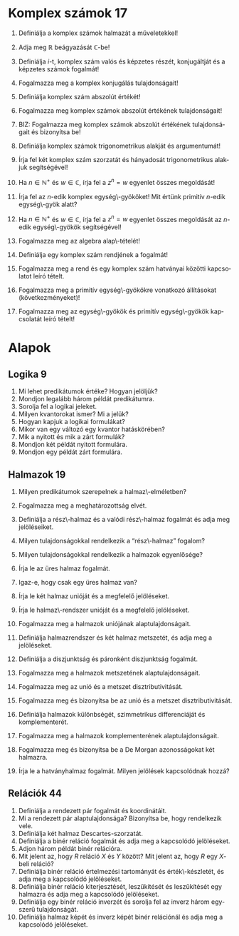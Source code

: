 # -*- mode: org; mode:flyspell; ispell-local-dictionary: "hu" -*- 

#+LATEX_CLASS_OPTIONS: [a4paper,twocolumn]
#+LATEX_HEADER: \DeclareMathOperator{\sgn}{sgn}
#+LATEX_HEADER: \usepackage[hu]{babel}
#+LANGUAGE: hu
#+OPTIONS: ':t

* Komplex számok 17
  1) Definiálja a komplex számok halmazát a műveletekkel!
     # 2) BIZ: Definiálja a komplex számok halmazát a műveletekkel és
     # bizonyítsa be, hogy test!
  2) Adja meg $\mathbb{R}$ beágyazását \(\mathbb{C}\)-be!
  3) Definiálja \(i\)-t, komplex szám valós és képzetes részét,
     konjugáltját és a képzetes számok fogalmát!
  4) Fogalmazza meg a komplex konjugálás tulajdonságait!
  5) Definiálja komplex szám abszolút értékét!  
     # Milyen analízisbeli tételt használt?
  6) Fogalmazza meg komplex számok abszolút értékének tulajdonságait!
  7) BIZ: Fogalmazza meg komplex számok abszolút értékének
     tulajdonságait és bizonyítsa be!
     # 9) Definiálja komplex számokra a $\sgn$ függvényt és fogalmazza meg
     # tulajdonságait!
  8) Definiálja komplex számok trigonometrikus alakját és argumentumát!
  9) Írja fel két komplex szám szorzatát és hányadosát trigonometrikus
     alakjuk segítségével!
  10) Ha $n\in\mathbb{N}^+$ és $w\in\mathbb{C}$, írja fel a $z^n=w$
      egyenlet összes megoldását!
  11) Írja fel az \(n\)-edik komplex egység\-gyököket!  Mit értünk
      primitív \(n\)-edik egység\-gyök alatt?
  12) Ha $n\in\mathbb{N}^+$ és $w\in\mathbb{C}$, írja fel a $z^n=w$
      egyenlet összes megoldását az \(n\)-edik egység\-gyökök
      segítségével!
  13) Fogalmazza meg az algebra alap\-tételét!
  14) Definiálja egy komplex szám rendjének a fogalmát!
  15) Fogalmazza meg a rend és egy komplex szám hatványai közötti
      kapcsolatot leíró tételt.
      # 18) BIZ: Fogalmazza meg és bizonyítsa be a rend és egy komplex szám
      # hatványai közötti kapcsolatot leíró tételt.
  16) Fogalmazza meg a primitív egység\-gyökökre vonatkozó állításokat
      (következményeket)!
      # 20) BIZ: Fogalmazza meg és bizonyítsa be a primitív egység\-gyökökre
      # vonatkozó állításokat (következményeket)!
  17) Fogalmazza meg az egység\-gyökök és primitív egység\-gyökök
      kapcsolatát leíró tételt!
      # 21) BIZ: Fogalmazza meg és bizonyítsa be az egység\-gyökök és
      # primitív egység\-gyökök kapcsolatát leíró tételt!
* Alapok
** Logika 9
   1) Mi lehet predikátumok értéke?  Hogyan jelöljük?
   2) Mondjon legalább három példát predikátumra.
   3) Sorolja fel a logikai jeleket.
   4) Milyen kvantorokat ismer? Mi a jelük?
   5) Hogyan kapjuk a logikai formulákat?
   6) Mikor van egy változó egy kvantor hatáskörében?
   7) Mik a nyitott és mik a zárt formulák?
   8) Mondjon két példát nyitott formulára.
   9) Mondjon egy példát zárt formulára.
** Halmazok 19
   1) Milyen predikátumok szerepelnek a halmaz\-elméletben?
   2) Fogalmazza meg a meghatározottság elvét.
   3) Definiálja a rész\-halmaz és a valódi rész\-halmaz fogalmát és adja meg
      jelöléseiket.
   4) Milyen tulajdonságokkal rendelkezik a "rész\-halmaz" fogalom?
   5) Milyen tulajdonságokkal rendelkezik a halmazok egyenlősége?
      # 6) Írja le a rész\-halmaz fogalmát. Milyen jelölést használunk
      # rész\-halmazok megadására?
      # 7) Bizonyítsa be, hogy nincs olyan halmaz, amelynek minden dolog eleme.
      # 8) Mi a Russel-paradoxon?  Magyarázza el.
   6) Írja le az üres halmaz fogalmát.
   7) Igaz-e, hogy csak egy üres halmaz van?
      # - Bizonyítsa be, hogy az a feltevés, hogy van halmaz, a rész\-halmaz-axióma mellett ekvivalens az üres halmaz axiómájával.
      # 11) Írja le a pár fogalmát.  Milyen jelölés kapcsolódik hozzá?
      # - Fogalmazzon meg a részhalmaz-axióma mellett a pár\-axiómával ekvivalens feltevést, és bizonyítsa be az ekvivalenciát.
   8) Írja le két halmaz unióját és a megfelelő jelöléseket.
   9) Írja le halmaz\-rendszer unióját és a megfelelő jelöléseket.
      # 24) Fogalmazza meg az unióaxiómát.  Milyen jelölések kapcsolódnak hozzá?
      # 24) Fogalmazzon meg a részhalmaz-axióma mellett az unióaxiómával ekvivalens feltevést és bizonyítsa be az ekvivalenciát.
   10) Fogalmazza meg a halmazok uniójának alaptulajdonságait.
       # 15) Fogalmazza meg a halmazok uniójának kommutativitását,
       # asszociativitását és idempotenciáját és bizonyítsa be.
   11) Definiálja halmazrendszer és két halmaz metszetét, és adja meg a
       jelöléseket.
   12) Definiálja a diszjunktság és páronként diszjunktság
       fogalmát.
   13) Fogalmazza meg a halmazok metszetének alaptulajdonságait.
       # 19) Fogalmazza meg a halmazok metszetének kommutativitását,
       # asszociativitását és idempotenciáját és bizonyítsa be.
   14) Fogalmazza meg az unió és a metszet disztributivitását.
   15) Fogalmazza meg és bizonyítsa be az unió és a metszet
       disztributivitását.
   16) Definiálja halmazok különbségét, szimmetrikus differenciáját és
       komplementerét.
   17) Fogalmazza meg a halmazok komplementerének alaptulajdonságait.
   18) Fogalmazza meg és bizonyítsa be a De Morgan azonosságokat két
       halmazra.
   19) Írja le a hatványhalmaz fogalmát.  Milyen jelölések kapcsolódnak
       hozzá?
       # 26) Fogalmazza meg a végtelenségi axiómát.
       # - Mit jelöl $\bom$?  Bizonyítsa a kapcsolódó, létezésre és egyértelműségre vonatkozó állításokat.

** Relációk 44
   1) Definiálja a rendezett pár fogalmát és koordinátáit.
   2) Mi a rendezett pár alaptulajdonsága?  Bizonyítsa be, hogy
      rendelkezik vele.
   3) Definiálja két halmaz Descartes-szorzatát.
   4) Definiálja a binér reláció fogalmát és adja meg a kapcsolódó
      jelöléseket.
   5) Adjon három példát binér relációra.
   6) Mit jelent az, hogy $R$ reláció $X$ és $Y$ között?  Mit jelent az,
      hogy $R$ egy \(X\)-beli reláció?
   7) Definiálja binér reláció értelmezési tartományát és
      érték\-készletét, és adja meg a kapcsolódó jelöléseket.
   8) Definiálja binér reláció kiterjesztését, leszűkítését és
      leszűkítését egy halmazra és adja meg a kapcsolódó jelöléseket.
   9) Definiálja egy binér reláció inverzét és sorolja fel az inverz
      három egyszerű tulajdonságát.
   10) Definiálja halmaz képét és inverz képét binér relációnál és adja
       meg a kapcsolódó jelöléseket.
* COMMENT Current
   11) Definiálja binér relációk kompozícióját.  Lehet-e a kompozíció
       üres?
   12) Fogalmazzon meg három, binér relációk kompozíciójára vonatkozó
       állítást.
   13) Bizonyítsa be, hogy binér relációk kompozíciója asszociatív.
   14) Fogalmazza meg a két binér reláció kompozíciójának inverzére
       vonatkozó állítást és bizonyítsa be.
   15) Mit jelent az, hogy egy reláció tranzitív, szimmetrikus, illetve
       dichotóm?  Ezek közül mi az, ami csak a reláción múlik?
   16) Mit jelent az, hogy egy reláció intranzitív, antiszimmetrikus,
       illetve trichotóm?  Ezek közül mi az, ami csak a reláción múlik?
   17) Mit jelent az, hogy egy reláció szigorúan antiszimmetrikus,
       reflexív illetve irreflexív?  Ezek közül mi az, ami csak a
       reláción múlik?
   18) Definiálja az ekvivalenciareláció, illetve az osztályozás
       fogalmát.
   19) Mi a kapcsolat az ekvivalenciarelációk és az osztályozások között?
   20) Fogalmazza meg az ekvivalenciareláció és az osztályozás
       kapcsolatát és bizonyítsa be.
   21) Definiálja a részben\-rendezés és a részbenrendezett halmaz
       fogalmát.  Mit mondhatunk egy részbenrendezett halmaz egy
       rész\-halmazáról?
   22) Definiálja a rendezés, a rendezett halmaz és a lánc fogalmát.
   23) Mondjon példát részbenrendezett de nem rendezett halmazra.
   24) Definiálja egy relációnak megfelelő szigorú illetve gyenge reláció
       fogalmát.
   25) Definiálja a szigorú részben\-rendezést és fogalmazza
       meg kapcsolatát a részben\-rendezéssel.
   26) Fogalmazza meg a szigorú részben\-rendezés kapcsolatát a
       részben\-rendezéssel és bizonyítsa be állítását.
   27) Mi az hogy kisebb, nagyobb, megelőzi, követi?  Adja meg a
       kapcsolódó jelöléseket.
   28) Definiálja az intervallumokat és adja meg a kapcsolódó
       jelöléseket.
   29) Mi az hogy közvetlenül követi illetve közvetlenül megelőzi?
   30) Definiálja a kezdő\-szelet fogalmát és adja meg a kapcsolódó
       jelöléseket.
   31) Definiálja a legkisebb és a legnagyobb elem fogalmát.
   32) Definiálja a minimális és a maximális elem fogalmát és adja meg a
       kapcsolódó jelöléseket.
   33) Adjon meg olyan részbenrendezett halmazt, amelyben több minimális
       elem van.
   34) Adjon meg olyan részbenrendezett halmazt, amelyben nincs maximális
       elem.
   35) Igaz-e, hogy rendezett halmazban a legkisebb és a minimális elem
       fogalma egybeesik?
   36) Definiálja az alsó és a felső korlát fogalmát.
   37) Igaz-e, hogy ha egy részbenrendezett halmaz egy rész\-halmaza
       tartalmaz a rész\-halmaz alsó korlátjai közül elemeket, akkor csak
       egyet?
       # ???
   38) Igaz-e, hogy ha egy részbenrendezett halmaz egy rész\-halmaza
       tartalmazza a rész\-halmaz egy alsó korlátját, akkor az a
       részhalmaznak minimális eleme?
       # ???
   39) Definiálja az infimum és a szuprémum fogalmát.
   40) Definiálja a jól\-rendezés és a jól\-rendezett halmaz fogalmát.
   41) Adjon meg olyan rendezett halmazt, amely nem jól\-rendezett.
   42) Van-e olyan jól\-rendezett halmaz, amely nem rendezett?
   43) Adjon példát jólrendezett halmazra.
   44) Adjon meg két részbenrendezett halmaz Descartes-szorzatán a
       halmazok részben\-rendezései segítségével két részben\-rendezést.
** Függvények 26
   1) Definiálja a függvény fogalmát.  Ismertesse a kapcsolódó
      jelöléseket.
   2) Mi a különbség a között, hogy $f\in X\to Y$ és hogy $f:X\to Y$?
   3) Mikor nevezünk egy függvény kölcsönösen egyértelműnek?
   4) Igaz-e, hogy az identikus leképezés mindig szürjektív?
   5) Igaz-e, hogy két függvény összetétele függvény?
   6) Mikor állíthatjuk hogy két függvény összetétele injektív, szürjektív
      illetve bijektív?
   7) Mikor állíthatjuk hogy két függvény összetétele injektív, szürjektív
      illetve bijektív? Bizonyítsa be állítását.
   8) Mi a kapcsolat függvények és ekvivalenciarelációk között?
   9) Mikor nevezünk egy függvényt monoton növekedőnek illetve monoton
      csökkenőnek?
   10) Mikor nevezünk egy függvényt szigorúan monoton növekedőnek illetve
       szigorúan monoton csökkenőnek?
   11) Mi a kapcsolat a szigorúan monoton növekedő függvények, a
       kölcsönösen egyértelmű függvények és az inverz függvényük között?
   12) Mi a kapcsolat a szigorúan monoton növekedő függvények, a
       kölcsönösen egyértelmű függvények és az inverz függvényük között?
       A megfogalmazott állítást bizonyítsa be.
   13) Mit értünk indexhalmaz, indexezett halmaz és család alatt?
   14) Definiálja halmazcsaládok unióját és metszetét.
   15) Fogalmazza meg a halmazcsaládokra vonatkozó De Morgan-szabályokat.
   16) Fogalmazza meg a halmazcsaládokra vonatkozó De Morgan-szabályokat és
       bizonyítsa be őket.
   17) Fogalmazza meg a halmazműveletek és egy függvény kapcsolatáról
       tanult állításokat.
   18) Definiálja véges sok halmaz Descartes-szorzatát és ismertesse a
       kapcsolódó jelöléseket.
   19) Definiálja a (nem feltétlenül binér) reláció fogalmát és a
       kapcsolódó jelöléseket.
   20) Definiálja a kiválasztási függvény fogalmát.
   21) Definiálja tetszőleges halmazcsalád Descartes-szorzatát és
       ismertesse a kapcsolódó jelöléseket.
   22) Definiálja a projekció fogalmát.
   23) Definiálja a binér, unér és nullér művelet fogalmát és ismertesse a
       kapcsolódó jelöléseket.
   24) Adjon meg egy binér és egy unér műveletet táblázattal.
   25) Hogyan definiálunk műveleteket függvénytereken?
   26) Definiálja a művelettartó leképezés fogalmát.
* COMMENT Szám\-fogalom
** Természetes számok 47
   1) Fogalmazza meg a Peano-axiómákat.
   2) Mi a rákövetkező, a rákövetkezés, és a teljes indukció elve?
   3) Bizonyítsa be, hogy ha $n\in\mathbb{N}$, akkor $n\not=n^+$ és ha
      $0\not=n\in\mathbb{N}$, akkor van olyan $m\in\mathbb{N}$, hogy
      $n=m^+$.
   4) Definiálja a számjegyeket.
   5) Definiálja a sorozat fogalmát.
   6) Fogalmazza meg a rekurziótételt.
   7) Fogalmazza meg a rekurziótételt és bizonyítsa be az
      egyértelműséget.
   8) Fogalmazza meg a rekurziótételt és bizonyítsa be a létezést.
   9) Fogalmazza meg a természetes számok egyértelműségére vonatkozó
      tételt.
   10) Fogalmazza meg és bizonyítsa be a természetes számok
       egyértelműségére vonatkozó tételt.
   11) Fogalmazza meg a természetes számok létezésére vonatkozó tételt.
   12) Definiálja a karakterisztikus függvény fogalmát és ismertesse a
       kapcsolódó jelöléseket.
   13) Definiálja természetes számok összeadását.
   14) Fogalmazza meg a természetes számok összeadásának
       alaptulajdonságait kimondó tételt.
   15) Fogalmazza meg és bizonyítsa be a természetes számok
       összeadásának alaptulajdonságait kimondó tételt, a
       kommutativitást kivéve.
   16) Fogalmazza meg a természetes számok összeadásának
       alaptulajdonságait kimondó tételt és bizonyítsa be a
       kommutativitást.
   17) Definiálja természetes számok szorzását.
   18) Fogalmazza meg a természetes számok szorzásának
       alaptulajdonságait kimondó tételt.
   19) Fogalmazza meg és bizonyítsa be a természetes számok szorzásának
       alaptulajdonságait kimondó tételt, a kommutativitást kivéve.
   20) Fogalmazza meg a természetes számok szorzásának
       alaptulajdonságait kimondó tételt, és bizonyítsa be a
       kommutativitást.
   21) Definiálja a baloldali semleges elem, a jobboldali semleges elem
       és a semleges elem fogalmát.
   22) Igaz-e, hogy legfeljebb egy baloldali semleges elem van?
   23) Igaz-e, hogy legfeljebb egy semleges elem van?
   24) Definiálja a félcsoport, a balinverz, a jobbinverz és az inverz
       fogalmát.
   25) Igaz-e, hogy egy egységelemes félcsoportban egy elemhez
       legfeljebb egy inverz elem létezik?
   26) Igaz-e, hogy egy egységelemes multiplikatív félcsoportban ha
       \(h\)-nak és \(g\)-nek van inverze, akkor \(hg\)-nek is, és ha
       igen, mi?
   27) Definiálja a csoport és az Abel-csoport fogalmát.
   28) Igaz-e, hogy ha $X$ tetszőleges halmaz, akkor
       $\bigl(\wp(X),\cap\bigl)$ egy egységelemes félcsoport?
   29) Igaz-e, hogy ha $X$ tetszőleges halmaz, akkor
       $\bigl(\wp(X),\cup\bigl)$ egy csoport?
   30) Igaz-e, hogy ha $X$ tetszőleges halmaz, akkor
       $\bigl(\wp(X),\setminus\bigl)$ egy félcsoport?
   31) Igaz-e, hogy ha $X$ tetszőleges halmaz, akkor az \(X\)-beli binér
       relációk a kompozícióval egységelemes félcsoportot alkotnak?
   32) Igaz-e, hogy ha $X$ tetszőleges halmaz, akkor az \(X\)-et
       \(X\)-re képező bijektív leképezések a kompozícióval, mint
       művelettel csoportot alkotnak?
   33) Definiálja természetes számokra a $\le$ relációt.
   34) Bizonyítsa be, hogy a természetes számok halmaza a $\le$
       relációval rendezett.
   35) Fogalmazza meg a természetes számokra a $\le$ reláció és a
       műveletek kapcsolatát leíró tételt.
   36) Fogalmazza meg és bizonyítsa be a természetes számokra a $\le$
       reláció és a műveletek kapcsolatát leíró tételt.
   37) Bizonyítsa be, hogy a természetes számok halmaza a $\le$
       relációval jólrendezett.  Azt, hogy rendezett, nem kell
       bizonyítania.
   38) Definiálja a véges sorozatokat.
       # 144) Fogalmazza meg az általános rekurzió\-tételt.
       # 145) Fogalmazza meg az általános rekurzió tételt és bizonyítsa be az egyértelműségi részt.
       # 144) Fogalmazza meg az általános rekurziótételt és bizonyítsa be a létezési részt.
       # 145) Hogyan használható az általános rekurziótétel a Fibonacci-számok definiálására?
   39) Definiálja véges sok elem szorzatát félcsoportban és egység\-elemes
       fél\-csoportban.
   40) Fogalmazza meg a hatványozás két tulajdonságát félcsoportban és
       egységelemes fél\-csoportban.
   41) Fogalmazza meg a hatványozásnak azt a tulajdonságát, amely csak
       felcserélhető elemekre érvényes.
   42) Hogyan értelmeztük a $\sum_{a\in A} x_a$ jelölést?
   43) Fogalmazza meg a maradékos osztás tételét.
   44) Fogalmazza meg és bizonyítsa be a maradékos osztás tételét.
   45) Definiálja a hányadost és a maradékot természetes számok
       osztásánál, a páros és páratlan természetes számokat.
   46) Fogalmazza meg a számrendszerekre vonatkozó tételt.
   47) Fogalmazza meg és bizonyítsa be a számrendszerekre vonatkozó
       tételt.
** Egész számok 22
   1) Mikor mondjuk, hogy egy binér művelet kompatibilis egy
      osztályozással?  Adjon ekvivalens megfogalmazást, és definiálja a
      műveletet az osztályok között.
   2) Mikor mondjuk, hogy egy binér reláció kompatibilis egy
      osztályozással?  Adjon ekvivalens megfogalmazást, és definiálja a
      relációt az osztályok között.
   3) Definiálja az egész számokat a műveletekkel és a rendezéssel és
      fogalmazza meg az egész számok tulajdonságait leíró tételt.
   4) Definiálja az egész számokat az összeadással és a szorzással és
      mutassa meg, hogy mindkét művelet kompatibilis az osztályozással.
   5) Definiálja az egész számokat az összeadással, a szorzással és a
      rendezéssel, bizonyítsa be, hogy a rendezés kompatibilis az
      osztályozással és a műveletek monotonak.
   6) Adja meg \(\mathbb{N}\)-nek \(\mathbb{Z}\)-be való beágyazását és
      fogalmazza meg a beágyazás tulajdonságait.
   7) Definiálja egy csoportban az egész kitevős hatványozást és
      fogalmazza meg két tulajdonságát.
   8) Definiálja egy csoportban az egész kitevős hatványozást és
      fogalmazza meg egy olyan tulajdonságát, amely csak felcserélhető
      elemekre érvényes.
   9) Definiálja a gyűrű, a kommutatív gyűrű és az egységelemes gyűrű
      fogalmát.
   10) Fogalmazza meg gyűrűben a nullával való szorzás tulajdonságait és
       az előjel\-szabályt és bizonyítsa be őket.
   11) Fogalmazza meg gyűrűben az egész együtthatóval való szorzás
       tulajdonságait.
   12) Definiálja a null\-gyűrű és a zéró\-gyűrű fogalmát.
   13) Definiálja a bal és jobb oldali nullosztó és a nullosztópár
       fogalmát.
   14) Fogalmazza meg az általános disztributivitás tételét.
   15) Fogalmazza meg az általános disztributivitás tételét és
       bizonyítsa be.
   16) Definiálja a bal és jobb oldali nullosztó és a nullosztópár
       fogalmát. Adjon meg két lényegesen különböző, nullosztókkal
       kapcsolatos állítást, és bizonyítsa be őket.
   17) Definiálja az integritási tartomány fogalmát.
   18) Definiálja a rendezett integritási tartomány fogalmát.
   19) Fogalmazzon meg szükséges és elégséges feltételt arra
       vonatkozóan, hogy egy integritási tartomány rendezett integritási
       tartomány legyen.
   20) Fogalmazzon meg szükséges és elégséges feltételt arra
       vonatkozóan, hogy egy integritási tartomány rendezett integritási
       tartomány legyen, és bizonyítsa be az állítást.
   21) Fogalmazza meg a rendezett integritási tartományban az
       egyenlőtlenségekkel való számolás szabályait leíró tételt.
   22) Fogalmazza meg a rendezett integritási tartományban az
       egyenlőtlenségekkel való számolás szabályait leíró tételt és
       bizonyítsa be.
** Racionális számok 9
   1) Definiálja a racionális számok halmazát a műveletekkel és a
      rendezéssel és fogalmazza meg a racionális számok tulajdonságait
      leíró tételt.
   2) Definiálja a racionális számok halmazát az összeadással,
      bizonyítsa be, hogy az összeadás kompatibilis az osztályozással,
      és az összeadással a racionális számok halmaza Abel-csoport.
   3) Definiálja a racionális számok halmazát a műveletekkel,
      bizonyítsa be, hogy a szorzás kompatibilis az osztályozással, és
      felhasználva, hogy az összeadással a racionális számok halmaza
      Abel-csoport, bizonyítsa be hogy test.
   4) Definiálja a racionális számok halmazát a műveletekkel és a
      rendezéssel, és felhasználva, hogy test, bizonyítsa be a rendezés
      tulajdonságait, beleértve, hogy kompatibilis az osztályozással.
   5) Adja meg \(\mathbb{Z}\)-nek \(\mathbb{Q}\)-ba való beágyazását és
      fogalmazza meg a beágyazás tulajdonságait.
   6) Definiálja a test és a ferde\-test fogalmát és adjon három példát
      testre.
   7) Definiálja a rendezett test fogalmát és adjon példát olyan testre,
      amely nem tehető rendezett testté.
   8) Adja meg \(\mathbb{Q}\)-nak egy rendezett testbe való beágyazását
      és fogalmazza meg a beágyazás tulajdonságait.
   9) Van-e olyan racionális szám, amelynek a négyzete 2?  Bizonyítsa be
      állítását.
** Valós számok 10
   1) Fogalmazza meg a felső határ tulajdonságot és az Archimédészi
      tulajdonságot.
   2) Fogalmazza meg a felső határ tulajdonságot és az Archimédészi
      tulajdonságot.  Mi a kapcsolatuk?  Bizonyítsa be állítását.
   3) Fogalmazza meg a racionális számok felső határ tulajdonságára és
      az Archimédészi tulajdonságára vonatkozó tételt.
   4) Bizonyítsa be, hogy a racionális számok rendezett teste nem
      felső határ tulajdonságú.
   5) Bizonyítsa be, hogy a racionális számok rendezett teste
      Archimédészi tulajdonságú.
   6) Fogalmazza meg a valós számok egyértelműségét leíró tételt.
   7) Definiálja a valós számokat.
   8) Definiálja valós szám abszolút értékét és a $\sgn$ függvényt.
   9) Definiálja valós szám alsó és felső egész részét, és bizonyítsa be
      ezek létezését.
   10) Fogalmazza meg a valós számok létezését leíró tételt.
       # - Definiálja a valós számokat az intervallumskatulyázási tulajdonsággal.
** Kvaterniók 12
   1) Definiálja a kvaterniók halmazát a műveletekkel.
   2) Milyen algebrai struktúrát alkotnak a kvaterniók?
   3) Adja meg a komplex számok beágyazását a kvaterniókba.
   4) Definiálja a $j$ és $k$ kvaterniókat.  Hogyan írhatunk fel egy
      kvaterniót $i$, $j$ és $k$ segítségével?
   5) Igaz-e, hogy bármely kvaternió bármely valós számmal
      felcserélhető?}
   6) Igaz-e, hogy bármely kvaternió bármely komplex számmal
      felcserélhető?
   7) Adja meg a $i$, $j$, $k$ kvaterniók "szorzótábláját".
   8) Definiálja kvaternió valós és képzetes részét és konjugáltját.
   9) Fogalmazza meg a kvaterniók konjugáltjára vonatkozó állításokat.
   10) Definiálja a belső és a külső szorzást a kvaterniók segítségével.
   11) Definiálja kvaterniók abszolút értékét és sorolja fel a
       tulajdonságait.
   12) Sorolja fel kvaterniók abszolút értékének a tulajdonságait és
       bizonyítsa be ezeket.
* COMMENT Számosság
** Ekvivalencia 8
   1. Definiálja halmazok ekvivalenciáját és sorolja fel tulajdonságait.
   2. Ha az $X$ és $X'$ illetve $Y$ és $Y'$ halmazok ekvivalensek,
      milyen más halmazok ekvivalenciájára következtethetünk még ebből?
   3. Bizonyítsa be, hogy bármely \(n\in\mathbb{N}\)-re
      $\{1,2,\ldots,n\}$ bármely valódi rész\-halmaza ekvivalens egy
      $m<n$ természetes számra \(\{1,2,\ldots,m\}\)-mel.
   4. Bizonyítsa be, hogy bármely \(n\in\mathbb{N}\)-re nem létezik
      ekvivalencia $\{1,2,\ldots,n\}$ és egy valódi rész\-halmaza
      között.
   5. Definiálja a véges és a végtelen halmazok fogalmát.
   6. Definiálja egy véges halmaz elemeinek számát.  Hogyan jelöljük?
      Mit használt fel a definícióhoz?
   7. Fogalmazza meg a véges halmazok és elem\-számuk tulajdonságait
      leíró tételt.
   8. Fogalmazza meg a véges halmazok és elem\-számuk tulajdonságait
      leíró tételt és bizonyítsa be.
** Kombinatorika 17
   1) Fogalmazza meg a skatulya\-elvet.
   2) Fogalmazza meg a skatulya\-elvet és bizonyítsa be.
   3) Mit mondhatunk véges halmazban minimális és maximális elem
      létezéséről?
   4) Mit mondhatunk véges halmazban minimális és maximális elem
      létezéséről?  Bizonyítsa be állítását.
   5) Definiálja a permutációk fogalmát.  Mi a szokásos művelet és milyen
      algebrai struktúrát kapunk?
   6) Mit mondhatunk egy véges halmaz összes permutációinak számáról?
      Bizonyítsa be állítását.
   7) Mit értünk egy véges halmaz variációin és mit mondhatunk az összes
      variációk számáról?  Bizonyítsa be állítását.
   8) Definiálja az ismétléses variációk fogalmát.  Mit mondhatunk egy
      véges halmaz összes ismétléses variációinak számáról?
   9) Mit értünk egy véges halmaz kombinációin és mit mondhatunk az összes
      kombinációk számáról?  Bizonyítsa be állítását.
   10) Mit értünk egy véges halmaz ismétléses kombinációin és mit
       mondhatunk az összes ismétléses kombinációk számáról?  Bizonyítsa be
       állítását.
   11) Mit értünk egy véges halmaz ismétléses permutációin és mit
       mondhatunk az összes ismétléses permutációk számáról?  Bizonyítsa be
       állítását.
   12) Fogalmazza meg a binomiális tételt.
   13) Fogalmazza meg a binomiális tételt és bizonyítsa be.
   14) Fogalmazza meg a polinomiális tételt.
   15) Fogalmazza meg a polinomiális tételt és bizonyítsa be.
   16) Fogalmazza meg a logikai szita formulát.
   17) Fogalmazza meg a logikai szita formulát és bizonyítsa be.
* COMMENT Szám\-elmélet 
** Oszthatóság 31
   1. Definiálja a természetes számok körében az
      oszthatóságot és adja meg a jelölését.
   2. Sorolja fel a természetes számok körében az
      oszthatóság alaptulajdonságait.
   3. Sorolja fel a természetes számok körében az
      oszthatóság alaptulajdonságait és bizonyítsa be ezeket.
   4. Definiálja a természetes számok körében a prímszám
      és a törzs\-szám fogalmát.  Mi a kapcsolat a két fogalom
      között?
   5. Definiálja egység\-elemes integritási tartományban az
      oszthatóságot és adja meg a jelölését.
   6. Sorolja fel egység\-elemes integritási tartományban az
      oszthatóság alaptulajdonságait.
   7. Sorolja fel egység\-elemes integritási tartományban az
      oszthatóság alaptulajdonságait és bizonyítsa be ezeket.
   8. Definiálja az asszociáltak fogalmát és sorolja fel
      ennek a kapcsolatnak a tulajdonságait.
   9. Definiálja az egységek fogalmát és sorolja fel az
      egységek halmazának tulajdonságait.
   10. Mi a kapcsolat az egységek és az asszociáltak
       között?
   11. Mi a kapcsolat az egységek és az asszociáltak
       között?  Bizonyítsa be állítását.
   12. Definiálja a Gauss-egészek gyűrűjét.  Igaz-e,
       hogy két egység van?
   13. Definiálja egység\-elemes integritási tartományban a
       prím\-elem és az irreducibilis elem fogalmát.  Mi a kapcsolat a két
       fogalom között?
   14. Mit értünk egység\-elemes integritási tartományban
       legnagyobb közös osztó alatt?
   15. Mikor mondjuk egység\-elemes integritási tartomány
       elemeire, hogy relatív prímek?
   16. Mit értünk egység\-elemes integritási tartományban legkisebb
       közös többszörös alatt?
   17. Mi a kapcsolat a természetes számok körében és az
       egész számok körében vett oszthatóság között?
   18. Egyértelmű-e az egész számok körében a legnagyobb
       közös osztó?  Ismertesse a kapcsolódó jelölést.
   19. Egyértelmű-e az egész számok körében a legkisebb
       közös többszörös?  Ismertesse a kapcsolódó jelölést.
   20. Ismertesse a bővített euklideszi algoritmust.
   21. Ismertesse a bővített euklideszi algoritmust.
       Bizonyítsa, hogy működik.
   22. Mely tétel alapján számolhatjuk ki véges sok egész szám
       legnagyobb közös osztóját prím\-felbontás nélkül?
   23. Mi a kapcsolat \(\mathbb{Z}\)-ben a prím\-elemek és az irreducibilis
       elemek között?  Bizonyítsa állítását.
   24. Fogalmazza meg a szám\-elmélet alap\-tételét.
   25. Definiálja prím\-tényezős
       felbontásnál a kanonikus alakot.
   26. Fogalmazza meg és bizonyítsa be a szám\-elmélet
       alap\-tételét.
   27. Fogalmazza meg Eukleidész tételét és a prímszámok
       közötti résekre vonatkozó állítást, és mindkettőt
       bizonyítsa be.
   28. Hogyan határozhatók meg természetes számok esetén az
       osztók, a legnagyobb közös osztó és a legkisebb közös
       többszörös a prím\-tényezős felbontás segítségével?
   29. Mi a kapcsolat két egész szám legnagyobb közös
       osztója és legkisebb közös többszöröse között?
   30. Hogyan számolhatjuk ki véges sok egész szám legkisebb
       közös többszörösét prím\-felbontás nélkül?
   31. Ismertesse Erathoszthenész szitáját.
** Kongruenciák 30
   1. Definiálja egész számok kongruenciáját és adja meg
      a kapcsolódó jelöléseket.
   2. Fogalmazza meg az egész számok kongruenciájának
      egyszerű tulajdonságait.
   3. Fogalmazza meg az egész számok kongruenciájának
      egyszerű tulajdonságait és bizonyítsa be azokat.
   4. Definiálja a maradék\-osztály, redukált maradék\-osztály,
      teljes és redukált maradék\-rendszer fogalmát.
   5. Definiálja \(\mathbb{Z}_m\)-et.  Milyen algebrai struktúra
      $\mathbb{Z}_m$?
   6. Fogalmazza meg a $\mathbb{Z}_m$ gyűrű tulajdonságait leíró
      tételt.
   7. Fogalmazza meg a $\mathbb{Z}_m$ gyűrű tulajdonságait leíró
      tételt és bizonyítsa be.
   8. Definiálja az Euler-féle $\varphi$ függvényt.
   9. Mit mondhatunk az $aa_i+b$ számokról, ha $a_i$ egy
      maradék\-rendszer, illetve egy redukált maradék\-rendszer elemeit futja
      be?  Bizonyítsa be állítását.
   10. Fogalmazza meg az Euler--Fermat--tételt.
   11. Fogalmazza meg és bizonyítsa be az Euler--Fermat
       tételt.
   12. Fogalmazza meg a Fermat--tételt.
   13. Fogalmazza meg és bizonyítsa be a Fermat--tételt.
   14. Ismertesse a lineáris kongruenciák megoldásának
       módszerét részletes indoklással.
   15. Ismertesse lineáris kongruencia\-rendszerek megoldásának
       módszerét részletes indoklással.
   16. Mit értünk diofantikus problémán?
   17. Mondjon két példát diofantikus problémára.
   18. Fogalmazza meg a kínai maradék\-tételt.
   19. Fogalmazza meg és bizonyítsa be a kínai maradéktételt.
   20. Ismertesse az RSA eljárást részletes indoklással.
   21. Ismertesse a Miller--Rabin-féle valószínűségi tesztet részletes indoklással.
   22. Ismertesse a gyors hatványozási algoritmust részletes %indoklással.
   23. Definiálja a szám\-elméleti függvény, az additív szám\-elméleti függvény
       és a teljesen additív szám\-elméleti
       függvény fogalmát.
   24. Definiálja a számelméleti függvény, az
       multiplikatív számelméleti függvény és a teljesen multiplikatív
       számelméleti függvény fogalmát.
   25. Fogalmazza meg az additív, multiplikatív, teljesen
       additív és teljesen multiplikatív számelméleti függvények
       kiszámítására vonatkozó tételt.
   26. Fogalmazza meg az additív, multiplikatív, teljesen
       additív és teljesen multiplikatív számelméleti függvények
       kiszámítására vonatkozó tételt és bizonyítsa be.
   27. Adjon egyszerű példák additív, multiplikatív,
       teljesen additív és teljesen multiplikatív számelméleti
       függvényekre.
   28. Definiálja a $\mu$ és $\nu$ számelméleti
       függvényeket.  Milyen tulajdonságúak?
   29. Fogalmazza meg az Euler-féle $\varphi$ függvény
       kiszámítására vonatkozó tételt.
   30. Fogalmazza meg és bizonyítsa be az Euler-féle $\varphi$
       függvény kiszámítására vonatkozó tételt.
* COMMENT Szám\-elméleti függvények
  1. Definiálja számelméleti függvények konvolúcióját két alakban.
  2. Milyen struktúrát alkotnak a számelméleti függvények a
     konvolúcióval?
  3. Milyen struktúrát alkotnak a számelméleti függvények a
     konvolúcióval?  Bizonyítsa be állítását.
  4. Milyen struktúrát alkotnak a multiplikatív számelméleti függvények
     a konvolúcióval?
  5. Bizonyítsa be, hogy multiplikatív számelméleti függvények
     konvolúciója is multiplikatív.
  6. Mit értünk egy számelméleti függvény összegzési függvényén illetve
     Möbius-transzformáltján?
  7. Fogalmazza meg a Möbius-féle inverziós formulát.
  8. Fogalmazza meg és bizonyítsa be a Möbius-féle inverziós formulát.
  9. Definiálja a $\tau$, $\sigma$ és $\sigma_k$ számelméleti
     függvényeket.
  10. Írja fel a $\tau$ és $\sigma$ számelméleti függvények
      kiszámítására használható formulákat.
  11. Fogalmazza meg az $E$, $I$, $I_{\mathbb{N}^+}$, $\mu$, $\tau$,
      $\varphi$ és $\sigma$ számelméleti függvények közötti
      kapcsolatokat tárgyaló tételt.
  12. Fogalmazza meg és bizonyítsa be az $E$, $I$, $I_{\mathbb{N}^+}$,
      $\mu$, $\tau$, $\varphi$ és $\sigma$ számelméleti függvények
      közötti kapcsolatokat tárgyaló tételt.
  13. Definiálja egy valós szám lánctört közelítéseit, bevezetve a
      szükséges jelöléseket is.
  14. Mi a kapcsolat a lánctört közelítések és az euklideszi algoritmus
      között és mi következik ebből?
  15. Fogalmazza meg a lánctört közelítések zárt alakjával foglalkozó
      tételt.
  16. Fogalmazza meg és bizonyítsa be a lánctört közelítések zárt
      alakjával foglalkozó tétel első felét, ami a közelítés zárt
      alakját adja meg.
  17. Fogalmazza meg a lánctört közelítések zárt alakjával foglalkozó
      tételt, és bizonyítsuk be a második felét, tehát kihagyva a
      bizonyítás zárt alakra vonatkozó részét.
  18. Milyen alsó becslés adható a lánctört közelítések nevezőire?
  19. Fogalmazza meg a lánctört közelítések és egyéb racionális
      közelítések közötti kapcsolatra vonatkozó tételt.
  20. Fogalmazza meg a kiválasztási axiómát.
  21. Fogalmazza meg a Zorn-lemmát.
  22. Fogalmazza meg a jólrendezési tételt.
  23. Mikor mondjuk, hogy egy halmaz majorál egy másikat?  Mikor
      mondjuk, hogy egy halmaz szigorúan majorál egy másikat?
  24. Milyen nyilvánvaló tulajdonságai vannak halmazok majorálásának?
  25. Bizonyítsa be, hogy halmazok majorálása reflexív és tranzitív.
  26. Fogalmazza meg a Schröder--Bernstein-tételt.
  27. Fogalmazza meg és bizonyítsa be a Schröder--Bernstein-tételt.
  28. Fogalmazza meg a Schröder--Bernstein-tétel szigorú majorálásra
      vonatkozó következményét.
  29. Fogalmazza meg és bizonyítsa be a Schröder--Bernstein-tétel
      szigorú majorálásra vonatkozó következményét.
  30. Fogalmazza meg a halmazok összehasonlíthatóságára vonatkozó
      tételt.
  31. Fogalmazza meg Cantor tételét.
  32. Fogalmazza meg és bizonyítsa be Cantor tételét.
  33. Definiálja a megszámlálható végtelen és a megszámlálható fogalmát.
  34. Adjon a megszámlálható végtelen fogalma segítségével szükséges és
      elégséges feltételt arra, hogy egy halmaz végtelen legyen.
  35. Adjon a megszámlálható végtelen fogalma segítségével szükséges és
      elégséges feltételt arra, hogy egy halmaz végtelen legyen, és
      bizonyítsa be az állítást.
  36. Adjon $\mathbb{N}$ segítségével szükséges és elégséges feltételt
      arra, hogy egy halmaz véges, megszámlálható illetve végtelen
      legyen.
  37. Adjon $\mathbb{N}$ segítségével szükséges és elégséges feltételt
      arra, hogy egy halmaz véges, megszámlálható illetve végtelen
      legyen, és bizonyítsa be az állítást.
  38. Mit mondhatunk megszámlálható halmaz részhalmazáról?
  39. Mit mondhatunk megszámlálható halmaz részhalmazáról?  Bizonyítsa
      be az állítást.
  40. Adjon $\mathbb{N}$ segítségével szükséges és elégséges feltételt
      arra, hogy egy nem üres halmaz megszámlálható legyen.
  41. Adjon $\mathbb{N}$ segítségével szükséges és elégséges feltételt
      arra, hogy egy nem üres halmaz megszámlálható legyen, és
      bizonyítsa be az állítást.
  42. Bizonyítsa be, hogy $\mathbb{N}\times\mathbb{N}$ megszámlálható
      végtelen.
  43. Mely halmazműveletekre bizonyitítottuk, hogy nem vezetnek ki a
      megszámlálható halmazok köréből?
  44. A $\mathbb{Z}$, $\mathbb{N}\times\mathbb{N}$, $\mathbb{Q}$,
      $\mathbb{R}$, $\mathbb{C}$, $\mathbb{N}^n$ ($n\in\mathbb{N}$),
      $\mathbb{R}^n$ ($n\in\mathbb{N}$),
      $\cup_{n=0}^\infty\mathbb{N}^n$, $\wp(\mathbb{N})$ halmazok közül
      melyek megszámlálhatóak?
  45. A $\mathbb{Z}$, $\mathbb{Q}$, $\mathbb{R}$, $\mathbb{C}$,
      $\mathbb{N}^n$ ($n\in\mathbb{N}$), $\mathbb{R}^n$
      ($n\in\mathbb{N}$), $\cup_{n=0}^\infty\mathbb{N}^n$,
      $\wp(\mathbb{N})$ halmazok közül melyek megszámlálhatóak?
      Bizonyítsa be az állítást.
  46. Egy végtelen halmaz és egy megszámlálható halmaz unióját képezzük.
      Mit állíthatunk az unióról?
  47. Egy végtelen halmaz és egy megszámlálható halmaz unióját képezzük.
      Mit állíthatunk az unióról?  Bizonyítsa be az állítást.
  48. Adjon valódi részhalmazok segítségével szükséges és elégséges
      feltételt arra, hogy egy halmaz végtelen legyen.
  49. Adjon valódi részhalmazok segítségével szükséges és elégséges
      feltételt arra, hogy egy halmaz végtelen legyen. Bizonyítsa be az
      állítást.
  50. Definiálja a kontinuum számosságú halmaz fogalmát.
  51. Az $\mathbb{R}$ mely részhalmazairól bizonyítottuk, hogy kontinuum
      számosságúak?
  52. Az $\mathbb{R}$ mely részhalmazairól bizonyítottuk, hogy kontinuum
      számosságúak?  írja le a bizonyítást.
  53. A $\mathbb{Z}$, $\mathbb{N}\times\mathbb{N}$, $\mathbb{Q}$,
      $\mathbb{R}$, $\mathbb{C}$, $\mathbb{N}^n$ ($n\in\mathbb{N}$),
      $\mathbb{R}^n$ ($n\in\mathbb{N}$),
      $\cup_{n=0}^\infty\mathbb{N}^n$, $\wp(\mathbb{N})$ halmazok közül
      melyek kontinuum számosságúak?
  54. A $\mathbb{Z}$, $\mathbb{N}\times\mathbb{N}$, $\mathbb{Q}$,
      $\mathbb{R}$, $\mathbb{C}$, $\mathbb{N}^n$ ($n\in\mathbb{N}$),
      $\mathbb{R}^n$ ($n\in\mathbb{N}$), $\cup_{n=0}^\infty\mathbb{N}^n$
      halmazok közül melyek kontinuum számosságúak?  Bizonyítsa be az
      állítást.
  55. A $\mathbb{Z}$, $\mathbb{N}\times\mathbb{N}$, $\mathbb{Q}$,
      $\wp(\mathbb{N})$, $\mathbb{N}^n$ ($n\in\mathbb{N}$),
      $\cup_{n=0}^\infty\mathbb{N}^n$ halmazok közül melyek kontinuum
      számosságúak?  Bizonyítsa be az állítást.
